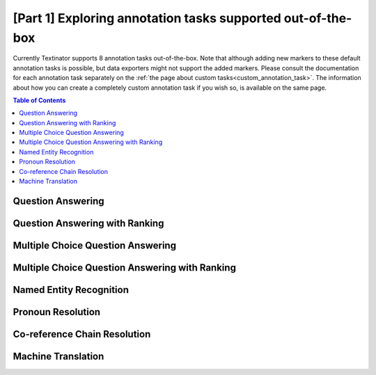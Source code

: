 .. _standard tasks:

[Part 1] Exploring annotation tasks supported out-of-the-box
=============================================================
Currently Textinator supports 8 annotation tasks out-of-the-box. Note that although adding new markers to these default annotation tasks is possible, but data exporters might not support the added markers. Please consult the documentation for each annotation task separately on the :ref:`the page about custom tasks<custom_annotation_task>`. The information about how you can create a completely custom annotation task if you wish so, is available on the same page.

.. contents:: Table of Contents
	:local:


Question Answering
-------------------
.. image:: images/ui_default_qa.png
  :width: 100%
  :alt: The screenshot of the UI for the Question Answering task

Question Answering with Ranking
--------------------------------
.. image:: images/ui_default_qa_ranking.png
  :width: 100%
  :alt: The screenshot of the UI for the task of Question Answering with Ranking

Multiple Choice Question Answering
-----------------------------------
.. image:: images/ui_default_mcqa.png
  :width: 100%
  :alt: The screenshot of the UI for the Multiple Choice Question Answering task

Multiple Choice Question Answering with Ranking
-------------------------------------------------
.. image:: images/ui_default_mcqa_ranking.png
  :width: 100%
  :alt: The screenshot of the UI for the task of Multiple Choice Question Answering with Ranking

Named Entity Recognition
---------------------------
.. image:: images/ui_default_ner.png
  :width: 100%
  :alt: The screenshot of the UI for the task of Named Entity Recognition

Pronoun Resolution
-------------------------------
.. image:: images/ui_default_pronoun_resolution.png
  :width: 100%
  :alt: The screenshot of the UI for the Pronoun Resolution task

Co-reference Chain Resolution
-------------------------------
.. image:: images/ui_default_coreference_resolution.png
  :width: 100%
  :alt: The screenshot of the UI for the Co-reference chain resolution task

Machine Translation
--------------------
.. image:: images/ui_default_mt.png
  :width: 100%
  :alt: The screenshot of the UI for the Machine Translation task